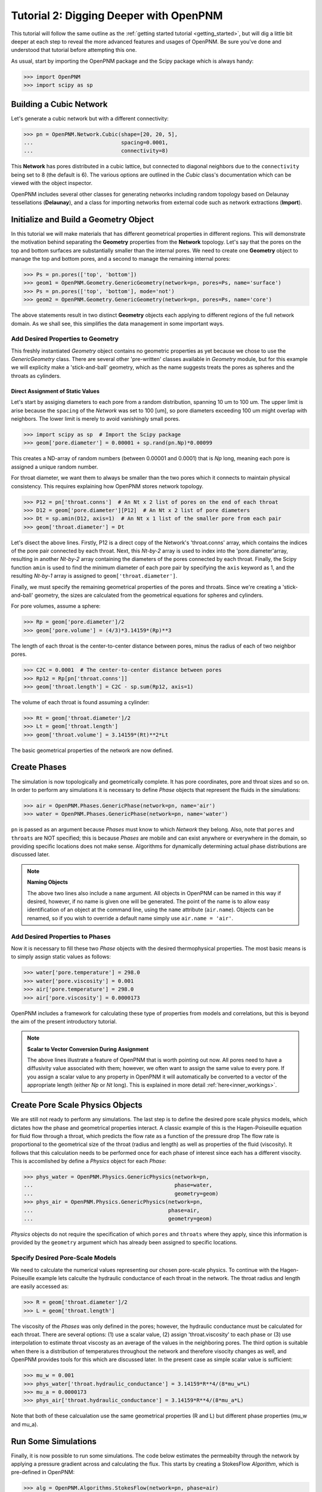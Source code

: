 .. _intermediate_usage:

###############################################################################
Tutorial 2: Digging Deeper with OpenPNM
###############################################################################

This tutorial will follow the same outline as the :ref:`getting started tutorial <getting_started>`, but will dig a little bit deeper at each step to reveal the more advanced features and usages of OpenPNM.  Be sure you've done and understood that tutorial before attempting this one.

As usual, start by importing the OpenPNM package and the Scipy package which is always handy:

>>> import OpenPNM
>>> import scipy as sp

===============================================================================
Building a Cubic Network
===============================================================================

Let's generate a cubic network but with a different connectivity:

>>> pn = OpenPNM.Network.Cubic(shape=[20, 20, 5],
...                            spacing=0.0001,
...                            connectivity=8)

This **Network** has pores distributed in a cubic lattice, but connected to diagonal neighbors due to the ``connectivity`` being set to 8 (the default is 6).  The various options are outlined in the *Cubic* class's documentation which can be viewed with the object inspector.

OpenPNM includes several other classes for generating networks including random topology based on Delaunay tessellations (**Delaunay**), and a class for importing networks from external code such as network extractions (**Import**).

===============================================================================
Initialize and Build a Geometry Object
===============================================================================

In this tutorial we will make materials that has different geometrical properties in different regions.  This will demonstrate the motivation behind separating the **Geometry** properties from the **Network** topology.  Let's say that the pores on the top and bottom surfaces are substantially smaller than the internal pores.  We need to create one **Geometry** object to manage the top and bottom pores, and a second to manage the remaining internal pores:

>>> Ps = pn.pores(['top', 'bottom'])
>>> geom1 = OpenPNM.Geometry.GenericGeometry(network=pn, pores=Ps, name='surface')
>>> Ps = pn.pores(['top', 'bottom'], mode='not')
>>> geom2 = OpenPNM.Geometry.GenericGeometry(network=pn, pores=Ps, name='core')

The above statements result in two distinct **Geometry** objects each applying to different regions of the full network domain.  As we shall see, this simplifies the data management in some important ways.

+++++++++++++++++++++++++++++++++++++++++++++++++++++++++++++++++++++++++++++++
Add Desired Properties to Geometry
+++++++++++++++++++++++++++++++++++++++++++++++++++++++++++++++++++++++++++++++

This freshly instantiated *Geometry* object contains no geometric properties as yet because we chose to use the *GenericGeometry* class.  There are several other 'pre-written' classes available in *Geometry* module, but for this example we will explicity make a 'stick-and-ball' geometry, which as the name suggests treats the pores as spheres and the throats as cylinders.

-------------------------------------------------------------------------------
Direct Assignment of Static Values
-------------------------------------------------------------------------------

Let's start by assiging diameters to each pore from a random distribution, spanning 10 um to 100 um.  The upper limit is arise because the ``spacing`` of the *Network* was set to 100 [um], so pore diameters exceeding 100 um might overlap with neighbors.  The lower limit is merely to avoid vanishingly small pores.

>>> import scipy as sp  # Import the Scipy package
>>> geom['pore.diameter'] = 0.00001 + sp.rand(pn.Np)*0.00099

This creates a ND-array of random numbers (between 0.00001 and 0.0001) that is *Np* long, meaning each pore is assigned a unique random number.

For throat diameter, we want them to always be smaller than the two pores which it connects to maintain physical consistency. This requires explaining how OpenPNM stores network topology.

>>> P12 = pn['throat.conns']  # An Nt x 2 list of pores on the end of each throat
>>> D12 = geom['pore.diameter'][P12]  # An Nt x 2 list of pore diameters
>>> Dt = sp.amin(D12, axis=1)  # An Nt x 1 list of the smaller pore from each pair
>>> geom['throat.diameter'] = Dt

Let's disect the above lines.  Firstly, P12 is a direct copy of the Network's \'throat.conns\' array, which contains the indices of the pore pair connected by each throat.  Next, this *Nt-by-2* array is used to index into the \'pore.diameter'\ array, resulting in another *Nt-by-2* array containing the diameters of the pores connected by each throat.  Finally, the Scipy function ``amin`` is used to find the minimum diameter of each pore pair by specifying the ``axis`` keyword as 1, and the resulting *Nt-by-1* array is assigned to ``geom['throat.diameter']``.

Finally, we must specify the remaining geometrical properties of the pores and throats. Since we're creating a 'stick-and-ball' geometry, the sizes are calculated from the geometrical equations for spheres and cylinders.

For pore volumes, assume a sphere:

>>> Rp = geom['pore.diameter']/2
>>> geom['pore.volume'] = (4/3)*3.14159*(Rp)**3

The length of each throat is the center-to-center distance between pores, minus the radius of each of two neighbor pores.

>>> C2C = 0.0001  # The center-to-center distance between pores
>>> Rp12 = Rp[pn['throat.conns']]
>>> geom['throat.length'] = C2C - sp.sum(Rp12, axis=1)

The volume of each throat is found assuming a cylinder:

>>> Rt = geom['throat.diameter']/2
>>> Lt = geom['throat.length']
>>> geom['throat.volume'] = 3.14159*(Rt)**2*Lt

The basic geometrical properties of the network are now defined.

===============================================================================
Create Phases
===============================================================================

The simulation is now topologically and geometrically complete.  It has pore coordinates, pore and throat sizes and so on.  In order to perform any simulations it is necessary to define *Phase* objects that represent the fluids in the simulations:

>>> air = OpenPNM.Phases.GenericPhase(network=pn, name='air')
>>> water = OpenPNM.Phases.GenericPhase(network=pn, name='water')

``pn`` is passed as an argument because *Phases* must know to which *Network* they belong.  Also, note that ``pores`` and ``throats`` are NOT specified; this is because *Phases* are mobile and can exist anywhere or everywhere in the domain, so providing specific locations does not make sense.  Algorithms for dynamically determining actual phase distributions are discussed later.

.. note:: **Naming Objects**

	The above two lines also include a ``name`` argument.  All objects in OpenPNM can be named in this way if desired, however, if no name is given one will be generated.  The point of the name is to allow easy identification of an object at the command line, using the ``name`` attribute (``air.name``).  Objects can be renamed, so if you wish to override a default name simply use ``air.name = 'air'``.

+++++++++++++++++++++++++++++++++++++++++++++++++++++++++++++++++++++++++++++++
Add Desired Properties to Phases
+++++++++++++++++++++++++++++++++++++++++++++++++++++++++++++++++++++++++++++++

Now it is necessary to fill these two *Phase* objects with the desired thermophysical properties.  The most basic means is to simply assign static values as follows:

>>> water['pore.temperature'] = 298.0
>>> water['pore.viscosity'] = 0.001
>>> air['pore.temperature'] = 298.0
>>> air['pore.viscosity'] = 0.0000173

OpenPNM includes a framework for calculating these type of properties from models and correlations, but this is beyond the aim of the present introductory tutorial.

.. note:: **Scalar to Vector Conversion During Assignment**

	The above lines illustrate a feature of OpenPNM that is worth pointing out now.  All pores need to have a diffusivity value associated with them; however, we often want to assign the same value to every pore.  If you assign a scalar value to any property in OpenPNM it will automatically be converted to a vector of the appropriate length (either *Np* or *Nt* long).  This is explained in more detail :ref:`here<inner_workings>`.

===============================================================================
Create Pore Scale Physics Objects
===============================================================================

We are still not ready to perform any simulations.  The last step is to define the desired pore scale physics models, which dictates how the phase and geometrical properties interact.  A classic example of this is the Hagen-Poiseuille equation for fluid flow through a throat, which predicts the flow rate as a function of the pressure drop  The flow rate is proportional to the geometrical size of the throat (radius and length) as well as properties of the fluid (viscosity).  It follows that this calculation needs to be performed once for each phase of interest since each has a different visocity.  This is accomlished by define a *Physics* object for each *Phase*:

>>> phys_water = OpenPNM.Physics.GenericPhysics(network=pn,
...                                             phase=water,
...                                             geometry=geom)
>>> phys_air = OpenPNM.Physics.GenericPhysics(network=pn,
...                                           phase=air,
...                                           geometry=geom)

*Physics* objects do not require the specification of which ``pores`` and ``throats`` where they apply, since this information is provided by the ``geometry`` argument which has already been assigned to specific locations.

+++++++++++++++++++++++++++++++++++++++++++++++++++++++++++++++++++++++++++++++
Specify Desired Pore-Scale Models
+++++++++++++++++++++++++++++++++++++++++++++++++++++++++++++++++++++++++++++++

We need to calculate the numerical values representing our chosen pore-scale physics.  To continue with the Hagen-Poiseuille example lets calculte the hydraulic conductance of each throat in the network.  The throat radius and length are easily accessed as:

>>> R = geom['throat.diameter']/2
>>> L = geom['throat.length']

The viscosity of the *Phases* was only defined in the pores; however, the hydraulic conductance must be calculated for each throat.  There are several options: (1) use a scalar value, (2) assign \'throat.viscosity\' to each phase or (3) use interpolation to estimate throat viscosty as an average of the values in the neighboring pores.  The third option is suitable when there is a distribution of temperatures throughout the network and therefore visocity changes as well, and OpenPNM provides tools for this which are discussed later.  In the present case as simple scalar value is sufficient:

>>> mu_w = 0.001
>>> phys_water['throat.hydraulic_conductance'] = 3.14159*R**4/(8*mu_w*L)
>>> mu_a = 0.0000173
>>> phys_air['throat.hydraulic_conductance'] = 3.14159*R**4/(8*mu_a*L)

Note that both of these calcualation use the same geometrical properties (R and L) but different phase properties (mu_w and mu_a).

===============================================================================
Run Some Simulations
===============================================================================

Finally, it is now possible to run some simulations.  The code below estimates the permeabilty through the network by applying a pressure gradient across and calculating the flux.  This starts by creating a StokesFlow *Algorithm*, which is pre-defined in OpenPNM:

>>> alg = OpenPNM.Algorithms.StokesFlow(network=pn, phase=air)

Like all the above objects, algorithms must be assigned to a *Network* via the ``network`` argument.  This algorithm is also associated with a *Phase* object, in this case ``air``, which dictates which pore-scale *Physics* properties to use (recall that ``phys_air`` was associated with ``air``).

Next the boundary conditions are applied using the ``set_boundary_conditions`` method on the *Algorithm* object.  Let's apply a 1 atm pressure gradient between the left and right sides of the domain:

>>> BC1_pores = pn.pores('right')
>>> alg.set_boundary_conditions(bctype='Dirichlet', bcvalue=202650, pores=BC1_pores)
>>> BC2_pores = pn.pores('left')
>>> alg.set_boundary_conditions(bctype='Dirichlet', bcvalue=101325, pores=BC2_pores)

.. note:: **Pore and Throat Labels**

	Note how the ``pores`` method was used to extract pore numbers based on the labels 'left' and 'right'.  It's possible to add your own labels to simulations to allow quick access to special sets of pores.  This is outlined :ref:`here<inner_workings>`.

To actually run the algorithm use the ``run`` method.  This builds the coefficient matrix from the existing values of hydraulic conductance, and inverts the matrix to solve for pressure in each pore, and stores the results within the *Algorithm's* dictionary under \'pore.pressure'\:

>>> alg.run()

The results ('pore.pressure') are held within the ``alg`` object and must be explicitly returned to the ``air`` object by the user if they wish to use these values in a subsequent calcualation.  The point of this data containment is to prevent unwanted overwriting of data.  Each algorithm has a method called ``return_results`` which places the pertinent values back onto the appropriate *Phase* object.

>>> alg.return_results()

===============================================================================
Visualise the Results
===============================================================================
We can now visualise our network and simulation results.  OpenPNM does not support native visualization, so data must be exported to a file for exploration in another program such as any of the several VTK front ends (i.e. Paraview).

>>> OpenPNM.export(network=pn, filename='net.vtp')

This creates a *net.vtp* file in the active directory, which can be loaded from ParaView. For a quick tutorial on the use of Paraview with OpenPNM data, see :ref:`Using Paraview<paraview_example>`.
